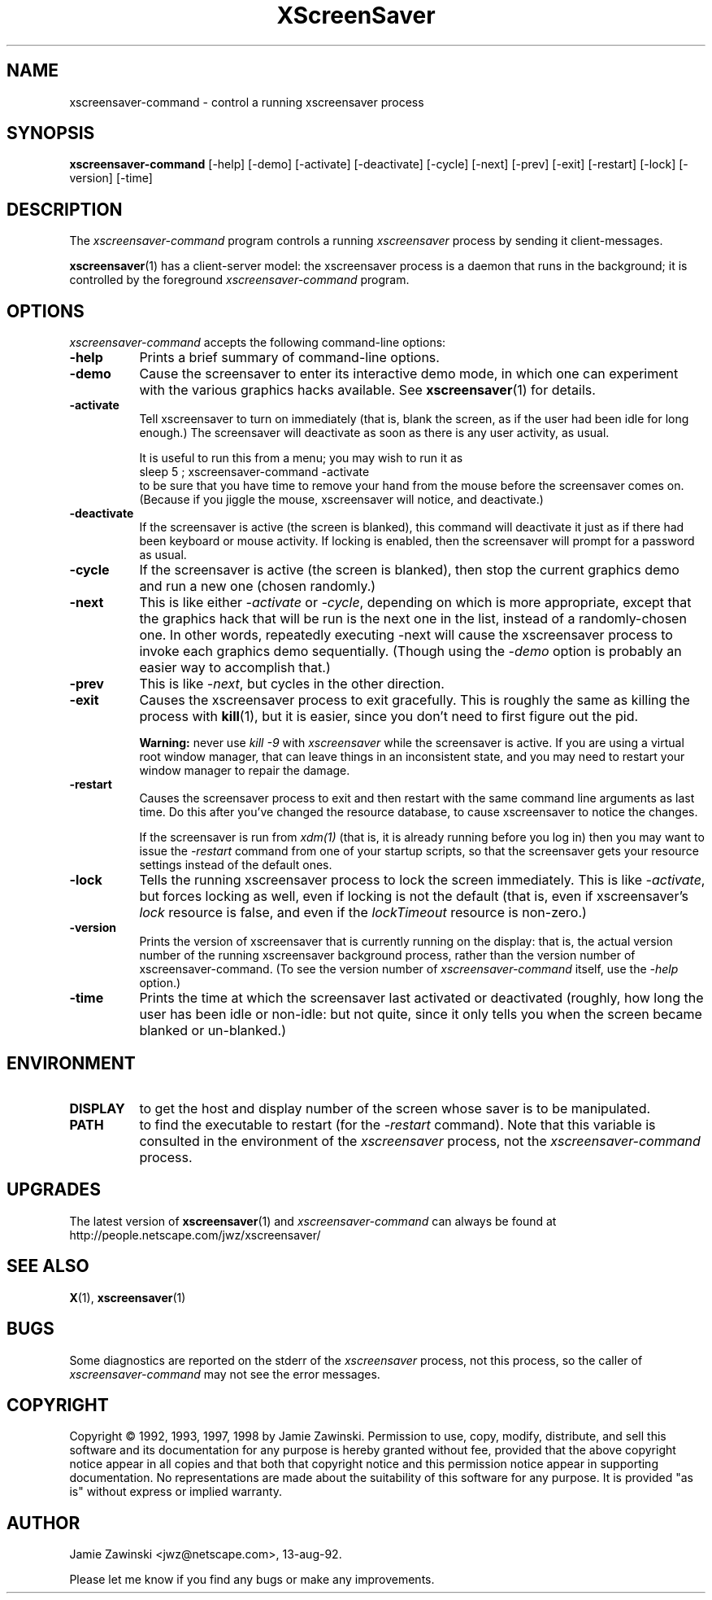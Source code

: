 .de EX		\"Begin example
.ne 5
.if n .sp 1
.if t .sp .5
.nf
.in +.5i
..
.de EE
.fi
.in -.5i
.if n .sp 1
.if t .sp .5
..
.TH XScreenSaver 1 "25-Jul-98 (2.26)" "X Version 11"
.SH NAME
xscreensaver-command - control a running xscreensaver process
.SH SYNOPSIS
.B xscreensaver-command
[\-help] \
[\-demo] \
[\-activate] \
[\-deactivate] \
[\-cycle] \
[\-next] \
[\-prev] \
[\-exit] \
[\-restart] \
[\-lock] \
[\-version] \
[\-time]
.SH DESCRIPTION
The \fIxscreensaver\-command\fP program controls a running \fIxscreensaver\fP
process by sending it client-messages.

.BR xscreensaver (1)
has a client-server model: the xscreensaver process is a
daemon that runs in the background; it is controlled by the 
foreground \fIxscreensaver-command\fP program.
.SH OPTIONS
.I xscreensaver-command
accepts the following command-line options:
.TP 8
.B \-help
Prints a brief summary of command-line options.
.TP 8
.B \-demo
Cause the screensaver to enter its interactive demo mode, in which one
can experiment with the various graphics hacks available.  See
.BR xscreensaver (1)
for details.
.TP 8
.B \-activate
Tell xscreensaver to turn on immediately (that is, blank the screen, as if
the user had been idle for long enough.)  The screensaver will deactivate as
soon as there is any user activity, as usual.

It is useful to run this from a menu; you may wish to run it as
.EX
sleep 5 ; xscreensaver-command -activate
.EE
to be sure that you have time to remove your hand from the mouse before
the screensaver comes on.  (Because if you jiggle the mouse, xscreensaver
will notice, and deactivate.)
.TP 8
.B \-deactivate
If the screensaver is active (the screen is blanked), this command will
deactivate it just as if there had been keyboard or mouse activity.  
If locking is enabled, then the screensaver will prompt for a password
as usual.
.TP 8
.B \-cycle
If the screensaver is active (the screen is blanked), then stop the current
graphics demo and run a new one (chosen randomly.)
.TP 8
.B \-next
This is like either \fI\-activate\fP or \fI\-cycle\fP, depending on which is
more appropriate, except that the graphics hack that will be run is the next
one in the list, instead of a randomly-chosen one.  In other words, 
repeatedly executing -next will cause the xscreensaver process to invoke each
graphics demo sequentially.  (Though using the \fI\-demo\fP option is probably
an easier way to accomplish that.)
.TP 8
.B \-prev
This is like \fI\-next\fP, but cycles in the other direction.
.TP 8
.B \-exit
Causes the xscreensaver process to exit gracefully.  This is roughly the same
as killing the process with
.BR kill (1),
but it is easier, since you don't need to first figure out the pid.  

.B Warning:
never use \fIkill -9\fP with \fIxscreensaver\fP while the screensaver is
active.  If you are using a virtual root window manager, that can leave
things in an inconsistent state, and you may need to restart your window
manager to repair the damage.
.TP 8
.B \-restart
Causes the screensaver process to exit and then restart with the same command
line arguments as last time.  Do this after you've changed the resource
database, to cause xscreensaver to notice the changes.

If the screensaver is run from \fIxdm(1)\fP (that is, it is already running
before you log in) then you may want to issue the \fI\-restart\fP command from
one of your startup scripts, so that the screensaver gets your resource
settings instead of the default ones.
.TP 8
.B \-lock
Tells the running xscreensaver process to lock the screen immediately.  
This is like \fI\-activate\fP, but forces locking as well, even if locking
is not the default (that is, even if xscreensaver's \fIlock\fP resource is
false, and even if the \fIlockTimeout\fP resource is non-zero.)
.TP 8
.B \-version
Prints the version of xscreensaver that is currently running on the display:
that is, the actual version number of the running xscreensaver background 
process, rather than the version number of xscreensaver-command.  (To see
the version number of \fIxscreensaver-command\fP itself, use 
the \fI\-help\fP option.)
.TP 8
.B \-time
Prints the time at which the screensaver last activated or 
deactivated (roughly, how long the user has been idle or non-idle: but 
not quite, since it only tells you when the screen became blanked or
un-blanked.)
.SH ENVIRONMENT
.PP
.TP 8
.B DISPLAY
to get the host and display number of the screen whose saver is
to be manipulated.
.TP 8
.B PATH
to find the executable to restart (for the \fI\-restart\fP command).  
Note that this variable is consulted in the environment of 
the \fIxscreensaver\fP process, not the \fIxscreensaver-command\fP process.
.SH UPGRADES
The latest version of
.BR xscreensaver (1)
and \fIxscreensaver\-command\fP can always be found at 
http://people.netscape.com/jwz/xscreensaver/
.SH "SEE ALSO"
.BR X (1),
.BR xscreensaver (1)
.SH BUGS
Some diagnostics are reported on the stderr of the \fIxscreensaver\fP
process, not this process, so the caller of \fIxscreensaver-command\fP
may not see the error messages.
.SH COPYRIGHT
Copyright \(co 1992, 1993, 1997, 1998
by Jamie Zawinski.  Permission to use, copy, modify, distribute, and sell
this software and its documentation for any purpose is hereby granted without
fee, provided that the above copyright notice appear in all copies and that
both that copyright notice and this permission notice appear in supporting
documentation.  No representations are made about the suitability of this
software for any purpose.  It is provided "as is" without express or implied
warranty.
.SH AUTHOR
Jamie Zawinski <jwz@netscape.com>, 13-aug-92.

Please let me know if you find any bugs or make any improvements.
